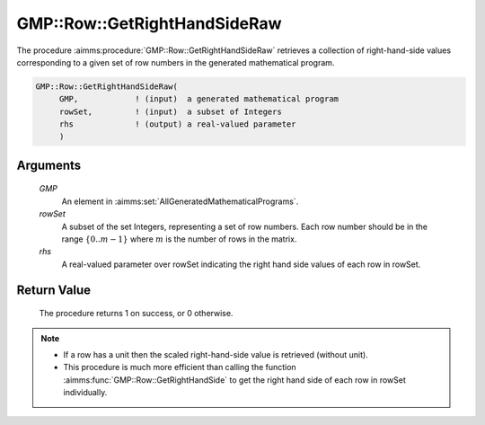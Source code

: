 .. aimms:procedure:: GMP::Row::GetRightHandSideRaw(GMP, rowSet, rhs)

.. _GMP::Row::GetRightHandSideRaw:

GMP::Row::GetRightHandSideRaw
=============================

The procedure :aimms:procedure:`GMP::Row::GetRightHandSideRaw` retrieves 
a collection of right-hand-side values corresponding to a given set of row 
numbers in the generated mathematical program.

.. code-block:: aimms

    GMP::Row::GetRightHandSideRaw(
         GMP,            ! (input)  a generated mathematical program
         rowSet,         ! (input)  a subset of Integers
         rhs             ! (output) a real-valued parameter
         )

Arguments
---------

    *GMP*
        An element in :aimms:set:`AllGeneratedMathematicalPrograms`.

    *rowSet*
        A subset of the set Integers, representing a set of row numbers. 
        Each row number should be in the range :math:`\{ 0 .. m-1 \}` 
        where :math:`m` is the number of rows in the matrix.

    *rhs*
        A real-valued parameter over rowSet indicating the right hand 
        side values of each row in rowSet.

Return Value
------------

    The procedure returns 1 on success, or 0 otherwise.

.. note::

    -  If a row has a unit then the scaled right-hand-side value is 
       retrieved (without unit).

    -  This procedure is much more efficient than calling the function 
       :aimms:func:`GMP::Row::GetRightHandSide` to get the right hand 
       side of each row in rowSet individually.

.. seealso::

    The routine :aimms:func:`GMP::Row::GetRightHandSide`.
